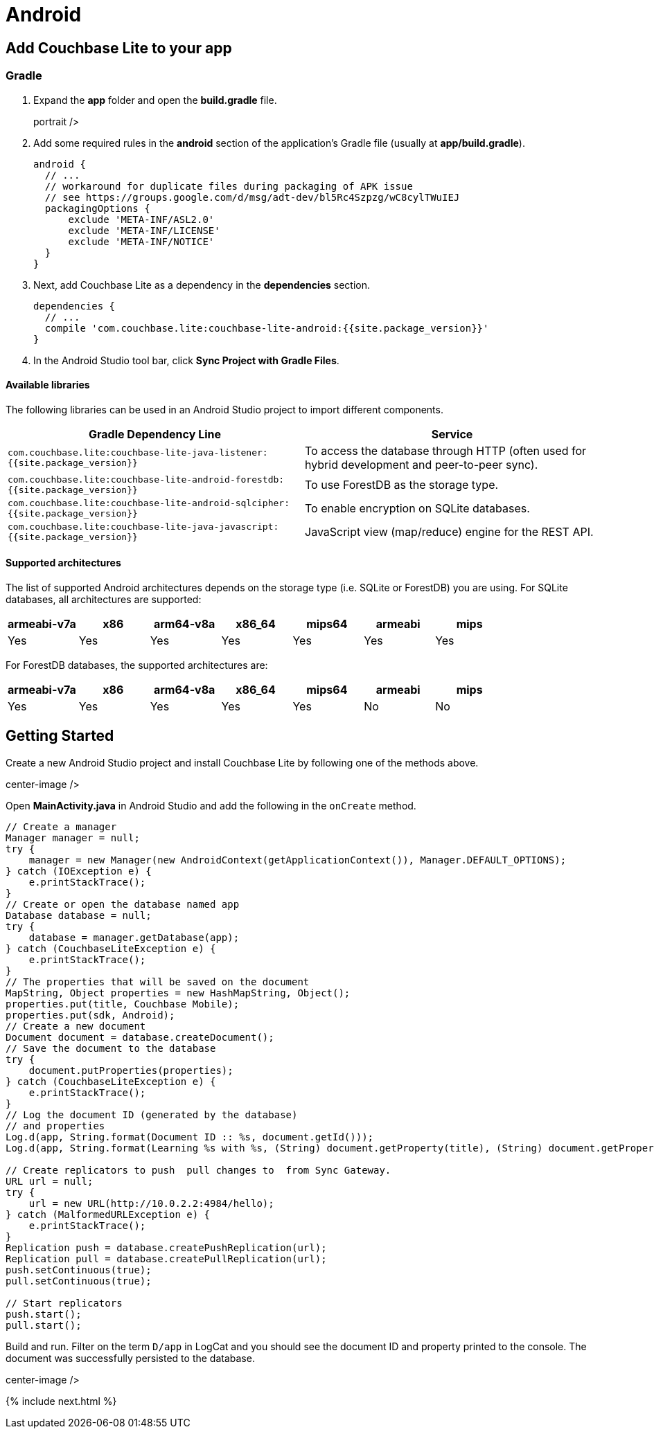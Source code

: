 = Android

== Add Couchbase Lite to your app

=== Gradle

. Expand the *app* folder and open the *build.gradle* file.
+
// <img src="../img/android-build-gradle.png"/>
portrait />
. Add some required rules in the *android* section of the application's Gradle file (usually at **app/build.gradle**).
+

[source]
----

android {
  // ...
  // workaround for duplicate files during packaging of APK issue
  // see https://groups.google.com/d/msg/adt-dev/bl5Rc4Szpzg/wC8cylTWuIEJ
  packagingOptions {
      exclude 'META-INF/ASL2.0'
      exclude 'META-INF/LICENSE'
      exclude 'META-INF/NOTICE'
  }
}
----
. Next, add Couchbase Lite as a dependency in the *dependencies* section.
+

[source]
----

dependencies {
  // ...
  compile 'com.couchbase.lite:couchbase-lite-android:{{site.package_version}}'
}
----
. In the Android Studio tool bar, click **Sync Project with Gradle Files**.


[[_available_libraries]]
==== Available libraries

The following libraries can be used in an Android Studio project to import different components.

[cols="1,1", options="header"]
|===
| 
                Gradle Dependency Line
              
| 
                Service
              


|``com.couchbase.lite:couchbase-lite-java-listener:{{site.package_version}}``
|
                To access the database through HTTP (often used for hybrid development and peer-to-peer sync). 

|``com.couchbase.lite:couchbase-lite-android-forestdb:{{site.package_version}}``
|
                To use ForestDB as the storage type. 

|``com.couchbase.lite:couchbase-lite-android-sqlcipher:{{site.package_version}}``
|
                To enable encryption on SQLite databases. 

|``com.couchbase.lite:couchbase-lite-java-javascript:{{site.package_version}}``
|
                JavaScript view (map/reduce) engine for the REST API. 
|===

==== Supported architectures

The list of supported Android architectures depends on the storage type (i.e. SQLite or ForestDB) you are using.
For SQLite databases, all architectures are supported:

[cols="1,1,1,1,1,1,1", options="header"]
|===
| 
                armeabi-v7a
              
| 
                x86
              
| 
                arm64-v8a
              
| 
                x86_64
              
| 
                mips64
              
| 
                armeabi
              
| 
                mips
              


|
                Yes 
|
                Yes 
|
                Yes 
|
                Yes 
|
                Yes 
|
                Yes 
|
                Yes 
|===

For ForestDB databases, the supported architectures are:

[cols="1,1,1,1,1,1,1", options="header"]
|===
| 
                armeabi-v7a
              
| 
                x86
              
| 
                arm64-v8a
              
| 
                x86_64
              
| 
                mips64
              
| 
                armeabi
              
| 
                mips
              


|
                Yes 
|
                Yes 
|
                Yes 
|
                Yes 
|
                Yes 
|
                No 
|
                No 
|===

== Getting Started

Create a new Android Studio project and install Couchbase Lite by following one of the methods above.


// <img src="../img/android-studio-new-project.png"/>
center-image />

Open *MainActivity.java* in Android Studio and add the following in the `onCreate` method.

[source,java]
----

// Create a manager
Manager manager = null;
try {
    manager = new Manager(new AndroidContext(getApplicationContext()), Manager.DEFAULT_OPTIONS);
} catch (IOException e) {
    e.printStackTrace();
}
// Create or open the database named app
Database database = null;
try {
    database = manager.getDatabase(app);
} catch (CouchbaseLiteException e) {
    e.printStackTrace();
}
// The properties that will be saved on the document
MapString, Object properties = new HashMapString, Object();
properties.put(title, Couchbase Mobile);
properties.put(sdk, Android);
// Create a new document
Document document = database.createDocument();
// Save the document to the database
try {
    document.putProperties(properties);
} catch (CouchbaseLiteException e) {
    e.printStackTrace();
}
// Log the document ID (generated by the database)
// and properties
Log.d(app, String.format(Document ID :: %s, document.getId()));
Log.d(app, String.format(Learning %s with %s, (String) document.getProperty(title), (String) document.getProperty(sdk)));

// Create replicators to push  pull changes to  from Sync Gateway.
URL url = null;
try {
    url = new URL(http://10.0.2.2:4984/hello);
} catch (MalformedURLException e) {
    e.printStackTrace();
}
Replication push = database.createPushReplication(url);
Replication pull = database.createPullReplication(url);
push.setContinuous(true);
pull.setContinuous(true);

// Start replicators
push.start();
pull.start();
----

Build and run.
Filter on the term `D/app` in LogCat and you should see the document ID and property printed to the console.
The document was successfully persisted to the database.


// <img src="../img/android-studio-logging.png"/>
center-image />

{% include next.html %}
